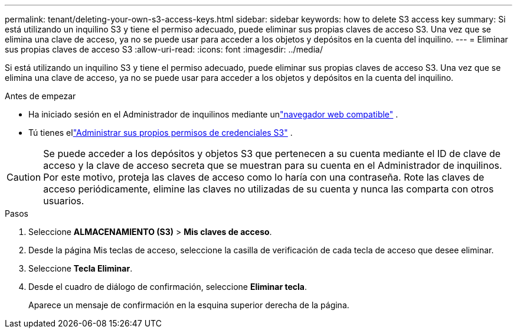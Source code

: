 ---
permalink: tenant/deleting-your-own-s3-access-keys.html 
sidebar: sidebar 
keywords: how to delete S3 access key 
summary: Si está utilizando un inquilino S3 y tiene el permiso adecuado, puede eliminar sus propias claves de acceso S3.  Una vez que se elimina una clave de acceso, ya no se puede usar para acceder a los objetos y depósitos en la cuenta del inquilino. 
---
= Eliminar sus propias claves de acceso S3
:allow-uri-read: 
:icons: font
:imagesdir: ../media/


[role="lead"]
Si está utilizando un inquilino S3 y tiene el permiso adecuado, puede eliminar sus propias claves de acceso S3.  Una vez que se elimina una clave de acceso, ya no se puede usar para acceder a los objetos y depósitos en la cuenta del inquilino.

.Antes de empezar
* Ha iniciado sesión en el Administrador de inquilinos mediante unlink:../admin/web-browser-requirements.html["navegador web compatible"] .
* Tú tienes ellink:tenant-management-permissions.html["Administrar sus propios permisos de credenciales S3"] .



CAUTION: Se puede acceder a los depósitos y objetos S3 que pertenecen a su cuenta mediante el ID de clave de acceso y la clave de acceso secreta que se muestran para su cuenta en el Administrador de inquilinos.  Por este motivo, proteja las claves de acceso como lo haría con una contraseña.  Rote las claves de acceso periódicamente, elimine las claves no utilizadas de su cuenta y nunca las comparta con otros usuarios.

.Pasos
. Seleccione *ALMACENAMIENTO (S3)* > *Mis claves de acceso*.
. Desde la página Mis teclas de acceso, seleccione la casilla de verificación de cada tecla de acceso que desee eliminar.
. Seleccione *Tecla Eliminar*.
. Desde el cuadro de diálogo de confirmación, seleccione *Eliminar tecla*.
+
Aparece un mensaje de confirmación en la esquina superior derecha de la página.


